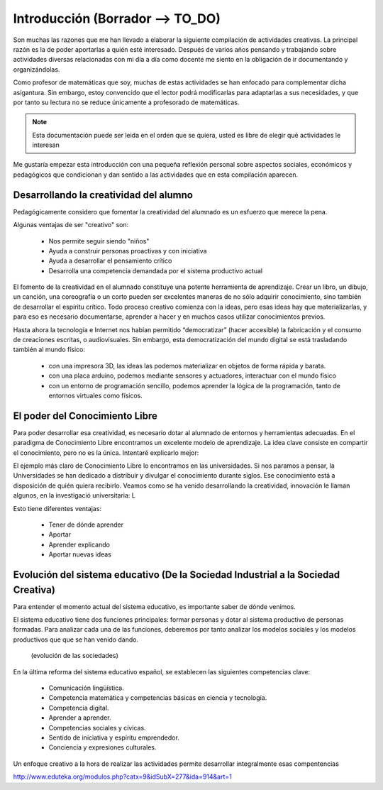 ============
Introducción (Borrador --> TO_DO)
============

Son muchas las razones que me han llevado a elaborar la siguiente compilación de actividades creativas. 
La principal razón es la de poder aportarlas a quién esté interesado. Después de varios años pensando
y trabajando sobre actividades diversas relacionadas con mi día a día como docente me siento en la obligación 
de ir documentando y organizándolas. 

Como profesor de matemáticas que soy, muchas de estas actividades se han enfocado para complementar dicha asigantura. 
Sin embargo, estoy convencido que el lector podrá modificarlas para adaptarlas a sus necesidades, y que por tanto 
su lectura no se reduce únicamente a profesorado de matemáticas. 

.. note::
	Esta documentación puede ser leida en el orden que se quiera, usted es libre de elegir qué actividades le interesan

Me gustaría empezar esta introducción con una pequeña reflexión personal sobre aspectos sociales, económicos y pedagógicos que
condicionan y dan sentido a las actividades que en esta compilación aparecen.

Desarrollando la creatividad del alumno
=======================================
Pedagógicamente considero que fomentar la creatividad del alumnado es un esfuerzo que merece la pena.

Algunas ventajas de ser "creativo" son:
 
	- Nos permite seguir siendo "niños"
	- Ayuda a construir personas proactivas y con iniciativa
	- Ayuda a desarrollar el pensamiento crítico
	- Desarrolla una competencia demandada por el sistema productivo actual
	
El fomento de la creatividad en el alumnado constituye una potente herramienta de aprendizaje.
Crear un libro, un dibujo, un canción, una coreografía o un corto pueden ser excelentes maneras de no sólo adquirir conocimiento, sino también de desarrollar el espíritu crítico. 
Todo proceso creativo comienza con la ideas, pero esas ideas hay que materializarlas, y para eso es necesario documentarse, 
aprender a hacer y en muchos casos utilizar conocimientos previos.  

Hasta ahora la tecnología e Internet nos habían permitido “democratizar” (hacer accesible) la fabricación y el consumo de creaciones escritas, o audiovisuales. 
Sin embargo, esta democratización del mundo digital se está trasladando también al mundo físico:
 
	- con una impresora 3D, las ideas las podemos materializar en objetos de forma rápida y barata.
	- con una placa arduino, podemos mediante sensores y actuadores, interactuar con el mundo físico 
	- con un entorno de programación sencillo, podemos aprender la lógica de la programación, tanto de entornos virtuales como físicos.
	

El poder del Conocimiento Libre
===============================
Para poder desarrollar esa creatividad, es necesario dotar al alumnado de entornos y herramientas adecuadas. 
En el paradigma de Conocimiento Libre encontramos un excelente modelo de aprendizaje. 
La idea clave consiste en compartir el conocimiento, pero no es la única. Intentaré explicarlo mejor:

El ejemplo más claro de Conocimiento Libre lo encontramos en las universidades. Si nos paramos a pensar, la Universidades se han dedicado a distribuir y divulgar el conocimiento durante siglos.
Ese conocimiento está a disposición de quién quiera recibirlo. Veamos como se ha venido desarrollando la creatividad, 
innovación le llaman algunos, en la investigació universitaria: L


Esto tiene diferentes ventajas:

    - Tener de dónde aprender
    - Aportar
    - Aprender explicando
    - Aportar nuevas ideas 

Evolución del sistema educativo (De la Sociedad Industrial a la Sociedad Creativa)
===============================
Para entender el momento actual del sistema educativo, es importante saber de dónde venimos.

El sistema educativo tiene dos funciones principales: formar personas y dotar al sistema productivo
de personas formadas. Para analizar cada una de las funciones, deberemos por tanto analizar los modelos sociales 
y los modelos productivos que que se han venido dando.
	.. figure:: ./images/sociedades.png
		:width: 400px
		:align: center
		:alt: esquema de sociedades
		
		(evolución de las sociedades)

En la última reforma del sistema educativo español, se establecen las siguientes competencias clave:

    - Comunicación lingüística.
    - Competencia matemática y competencias básicas en ciencia y tecnología.
    - Competencia digital.
    - Aprender a aprender.
    - Competencias sociales y cívicas.
    - Sentido de iniciativa y espíritu emprendedor.
    - Conciencia y expresiones culturales.
    
Un enfoque creativo a la hora de realizar las actividades permite desarrollar integralmente esas compentencias

http://www.eduteka.org/modulos.php?catx=9&idSubX=277&ida=914&art=1


